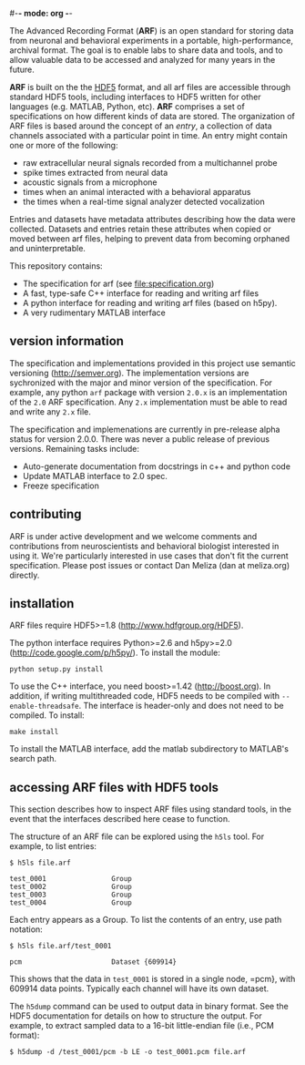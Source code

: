 #-*- mode: org -*-
#+AUTHOR:    Dan Meliza
#+EMAIL:     dan@meliza.org
#+DATE: [2013-02-08 Fri]

The Advanced Recording Format (*ARF*) is an open standard for storing data from
neuronal and behavioral experiments in a portable, high-performance, archival
format. The goal is to enable labs to share data and tools, and to allow
valuable data to be accessed and analyzed for many years in the future.

*ARF* is built on the the [[http://www.hdfgroup.org/HDF5/][HDF5]] format, and all arf files are accessible through
standard HDF5 tools, including interfaces to HDF5 written for other languages
(e.g. MATLAB, Python, etc). *ARF* comprises a set of specifications on how
different kinds of data are stored. The organization of ARF files is based
around the concept of an /entry/, a collection of data channels associated with
a particular point in time. An entry might contain one or more of the following:

+ raw extracellular neural signals recorded from a multichannel probe
+ spike times extracted from neural data
+ acoustic signals from a microphone
+ times when an animal interacted with a behavioral apparatus
+ the times when a real-time signal analyzer detected vocalization

Entries and datasets have metadata attributes describing how the data were
collected. Datasets and entries retain these attributes when copied or moved
between arf files, helping to prevent data from becoming orphaned and
uninterpretable.

This repository contains:

+ The specification for arf (see file:specification.org)
+ A fast, type-safe C++ interface for reading and writing arf files
+ A python interface for reading and writing arf files (based on h5py).
+ A very rudimentary MATLAB interface

** version information

The specification and implementations provided in this project use semantic
versioning (http://semver.org). The implementation versions are sychronized with
the major and minor version of the specification. For example, any python =arf=
package with version =2.0.x= is an implementation of the =2.0= ARF
specification. Any =2.x= implementation must be able to read and write any
=2.x= file.

The specification and implemenations are currently in pre-release alpha status
for version 2.0.0. There was never a public release of previous versions.
Remaining tasks include:

+ Auto-generate documentation from docstrings in c++ and python code
+ Update MATLAB interface to 2.0 spec.
+ Freeze specification

** contributing

ARF is under active development and we welcome comments and contributions from
neuroscientists and behavioral biologist interested in using it. We're
particularly interested in use cases that don't fit the current specification.
Please post issues or contact Dan Meliza (dan at meliza.org) directly.

** installation

ARF files require HDF5>=1.8 (http://www.hdfgroup.org/HDF5).

The python interface requires Python>=2.6 and h5py>=2.0
(http://code.google.com/p/h5py/). To install the module:

: python setup.py install

To use the C++ interface, you need boost>=1.42 (http://boost.org). In addition,
if writing multithreaded code, HDF5 needs to be compiled with
=--enable-threadsafe=. The interface is header-only and does not need to be
compiled. To install:

: make install

To install the MATLAB interface, add the matlab subdirectory to MATLAB's search
path.

** accessing ARF files with HDF5 tools

This section describes how to inspect ARF files using standard tools, in the
event that the interfaces described here cease to function.

The structure of an ARF file can be explored using the =h5ls= tool. For example,
to list entries:

: $ h5ls file.arf

: test_0001                Group
: test_0002                Group
: test_0003                Group
: test_0004                Group

Each entry appears as a Group. To list the contents of an entry, use path
notation:

: $ h5ls file.arf/test_0001

: pcm                      Dataset {609914}

This shows that the data in =test_0001= is stored in a single node, =pcm}, with
609914 data points. Typically each channel will have its own dataset.

The =h5dump= command can be used to output data in binary format. See the HDF5
documentation for details on how to structure the output. For example, to
extract sampled data to a 16-bit little-endian file (i.e., PCM format):

: $ h5dump -d /test_0001/pcm -b LE -o test_0001.pcm file.arf
